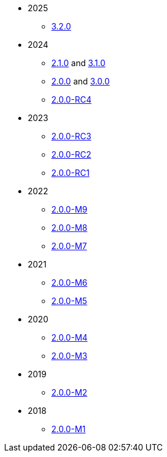 
:Notice: Licensed to the Apache Software Foundation (ASF) under one or more contributor license agreements. See the NOTICE file distributed with this work for additional information regarding copyright ownership. The ASF licenses this file to you under the Apache License, Version 2.0 (the "License"); you may not use this file except in compliance with the License. You may obtain a copy of the License at. http://www.apache.org/licenses/LICENSE-2.0 . Unless required by applicable law or agreed to in writing, software distributed under the License is distributed on an "AS IS" BASIS, WITHOUT WARRANTIES OR  CONDITIONS OF ANY KIND, either express or implied. See the License for the specific language governing permissions and limitations under the License.


* 2025
** xref:relnotes:ROOT:2025/3.2.0/relnotes.adoc[3.2.0]

* 2024
** xref:relnotes:ROOT:2024/2.1.0/relnotes.adoc[2.1.0] and xref:relnotes:ROOT:2024/3.1.0/relnotes.adoc[3.1.0]
** xref:relnotes:ROOT:2024/2.0.0/relnotes.adoc[2.0.0] and xref:relnotes:ROOT:2024/3.0.0/relnotes.adoc[3.0.0]
** xref:relnotes:ROOT:2024/2.0.0-RC4/relnotes.adoc[2.0.0-RC4]

* 2023
** xref:relnotes:ROOT:2023/2.0.0-RC3/relnotes.adoc[2.0.0-RC3]
** xref:relnotes:ROOT:2023/2.0.0-RC2/relnotes.adoc[2.0.0-RC2]
** xref:relnotes:ROOT:2023/2.0.0-RC1/relnotes.adoc[2.0.0-RC1]

* 2022
** xref:relnotes:ROOT:2022/2.0.0-M9/relnotes.adoc[2.0.0-M9]
** xref:relnotes:ROOT:2022/2.0.0-M8/relnotes.adoc[2.0.0-M8]
** xref:relnotes:ROOT:2022/2.0.0-M7/relnotes.adoc[2.0.0-M7]

* 2021
** xref:relnotes:ROOT:2021/2.0.0-M6/relnotes.adoc[2.0.0-M6]
** xref:relnotes:ROOT:2021/2.0.0-M5/relnotes.adoc[2.0.0-M5]

* 2020
** xref:relnotes:ROOT:2020/2.0.0-M4/relnotes.adoc[2.0.0-M4]
** xref:relnotes:ROOT:2020/2.0.0-M3/relnotes.adoc[2.0.0-M3]

* 2019
** xref:relnotes:ROOT:2019/2.0.0-M2/relnotes.adoc[2.0.0-M2]

* 2018
** xref:relnotes:ROOT:2018/2.0.0-M1/relnotes.adoc[2.0.0-M1]

